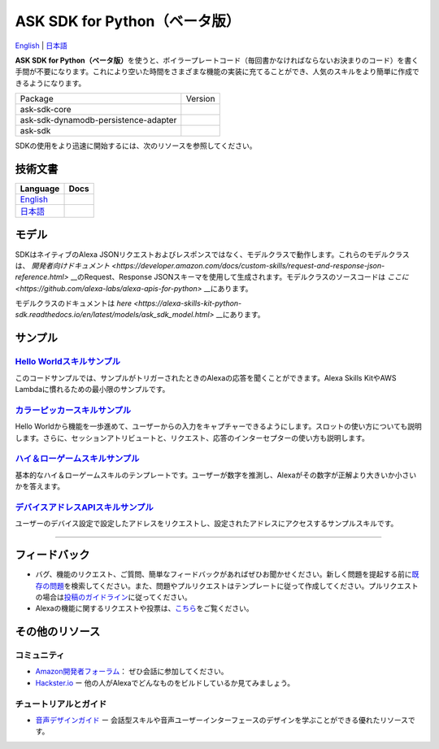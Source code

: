 ASK SDK for Python（ベータ版）
===============================
`English <README.rst>`_ |  `日本語 <README.ja.rst>`_

|Build Status| |Japanese Docs| |License|

**ASK SDK for
Python（ベータ版）**\ を使うと、ボイラープレートコード（毎回書かなければならないお決まりのコード）を書く手間が不要になります。これにより空いた時間をさまざまな機能の実装に充てることができ、人気のスキルをより簡単に作成できるようになります。

.. |Build Status| image:: https://img.shields.io/travis/alexa-labs/alexa-skills-kit-sdk-for-python/master.svg?style=flat
    :target: https://travis-ci.org/alexa-labs/alexa-skills-kit-sdk-for-python
    :alt: Build Status
.. |Docs| image:: https://img.shields.io/readthedocs/alexa-skills-kit-python-sdk.svg?style=flat
    :target: https://alexa-skills-kit-python-sdk.readthedocs.io
    :alt: Read the docs
.. |Core Version| image:: http://img.shields.io/pypi/v/ask-sdk-core.svg?style=flat
    :target: https://pypi.python.org/pypi/ask-sdk-core/
    :alt: Version
.. |DynamoDb Version| image:: http://img.shields.io/pypi/v/ask-sdk-dynamodb-persistence-adapter.svg?style=flat
    :target: https://pypi.python.org/pypi/ask-sdk-dynamodb-persistence-adapter/
    :alt: Version
.. |Standard Version| image:: http://img.shields.io/pypi/v/ask-sdk.svg?style=flat
    :target: https://pypi.python.org/pypi/ask-sdk/
    :alt: Version
.. |License| image:: http://img.shields.io/pypi/l/ask-sdk-core.svg?style=flat
    :target: https://github.com/alexa-labs/alexa-skills-kit-sdk-for-python/blob/master/LICENSE
    :alt: License

====================================   =======
Package                                Version
------------------------------------   -------
ask-sdk-core                           |Core Version|
ask-sdk-dynamodb-persistence-adapter   |DynamoDb Version|
ask-sdk                                |Standard Version|
====================================   =======


SDKの使用をより迅速に開始するには、次のリソースを参照してください。

技術文書
-------

========================================================================== ======
Language                                                                   Docs
========================================================================== ======
`English <https://alexa-skills-kit-python-sdk.readthedocs.io/en/latest/>`_ |English Docs|
`日本語 <https://alexa-skills-kit-python-sdk.readthedocs.io/ja/latest/>`_   |Japanese Docs|
========================================================================== ======

.. |English Docs| image:: https://readthedocs.org/projects/alexa-skills-kit-python-sdk/badge/?version=latest
    :target: https://alexa-skills-kit-python-sdk.readthedocs.io/en/latest/?badge=latest
    :alt: Read the docs english

.. |Japanese Docs| image:: https://readthedocs.org/projects/alexa-skills-kit-python-sdk-japanese/badge/?version=latest
    :target: https://alexa-skills-kit-python-sdk.readthedocs.io/ja/latest/?badge=latest
    :alt: Read the docs japanese

モデル
------

SDKはネイティブのAlexa JSONリクエストおよびレスポンスではなく、モデルクラスで動作します。これらのモデルクラスは、 `開発者向けドキュメント <https://developer.amazon.com/docs/custom-skills/request-and-response-json-reference.html>` __のRequest、Response JSONスキーマを使用して生成されます。モデルクラスのソースコードは `ここに <https://github.com/alexa-labs/alexa-apis-for-python>` __にあります。

モデルクラスのドキュメントは `here <https://alexa-skills-kit-python-sdk.readthedocs.io/en/latest/models/ask_sdk_model.html>` __にあります。

サンプル
----

`Hello Worldスキルサンプル <https://github.com/alexa-labs/alexa-skills-kit-sdk-for-python/blob/master/samples/HelloWorld>`__
~~~~~~~~~~~~~~~~~~~~~~~~~~~~~~~~~~~~~~~~~~~~~~~~~~~~~~~~~~~~~~~~~~~~~~~~~~~~~~~~~~~~~~~~~~~~~~~~~~~~~~~~~~~~~~~~~~~~~

このコードサンプルでは、サンプルがトリガーされたときのAlexaの応答を聞くことができます。Alexa
Skills KitやAWS Lambdaに慣れるための最小限のサンプルです。

`カラーピッカースキルサンプル <https://github.com/alexa-labs/alexa-skills-kit-sdk-for-python/blob/master/samples/ColorPicker>`__
~~~~~~~~~~~~~~~~~~~~~~~~~~~~~~~~~~~~~~~~~~~~~~~~~~~~~~~~~~~~~~~~~~~~~~~~~~~~~~~~~~~~~~~~~~~~~~~~~~~~~~~~~~~~~~~~~~

Hello
Worldから機能を一歩進めて、ユーザーからの入力をキャプチャーできるようにします。スロットの使い方についても説明します。さらに、セッションアトリビュートと、リクエスト、応答のインターセプターの使い方も説明します。

`ハイ＆ローゲームスキルサンプル <https://github.com/alexa-labs/alexa-skills-kit-sdk-for-python/blob/master/samples/HighLowGame>`__
~~~~~~~~~~~~~~~~~~~~~~~~~~~~~~~~~~~~~~~~~~~~~~~~~~~~~~~~~~~~~~~~~~~~~~~~~~~~~~~~~~~~~~~~~~~~~~~~~~~~~~~~~~~~~~~~~~~

基本的なハイ＆ローゲームスキルのテンプレートです。ユーザーが数字を推測し、Alexaがその数字が正解より大きいか小さいかを答えます。

`デバイスアドレスAPIスキルサンプル <https://github.com/alexa-labs/alexa-skills-kit-sdk-for-python/blob/master/samples/GetDeviceAddress>`__
~~~~~~~~~~~~~~~~~~~~~~~~~~~~~~~~~~~~~~~~~~~~~~~~~~~~~~~~~~~~~~~~~~~~~~~~~~~~~~~~~~~~~~~~~~~~~~~~~~~~~~~~~~~~~~~~~~~~~~~~~~~

ユーザーのデバイス設定で設定したアドレスをリクエストし、設定されたアドレスにアクセスするサンプルスキルです。

------------

フィードバック
-------

-  バグ、機能のリクエスト、ご質問、簡単なフィードバックがあればぜひお聞かせください。新しく問題を提起する前に\ `既存の問題 <https://github.com/alexa-labs/alexa-skills-kit-sdk-for-python/issues>`__\ を検索してください。また、問題やプルリクエストはテンプレートに従って作成してください。プルリクエストの場合は\ `投稿のガイドライン <https://github.com/alexa-labs/alexa-skills-kit-sdk-for-python/blob/master/CONTRIBUTING.md>`__\ に従ってください。

-  Alexaの機能に関するリクエストや投票は、\ `こちら <https://alexa.uservoice.com/forums/906892-alexa-skills-developer-voice-and-vote>`__\ をご覧ください。

その他のリソース
--------------

コミュニティ
~~~~~~

-  `Amazon開発者フォーラム <https://forums.developer.amazon.com/spaces/165/index.html>`__\ ：
   ぜひ会話に参加してください。

-  `Hackster.io <https://www.hackster.io/amazon-alexa>`__ ー
   他の人がAlexaでどんなものをビルドしているか見てみましょう。

チュートリアルとガイド
~~~~~~~~~~~

-  `音声デザインガイド <https://developer.amazon.com/designing-for-voice/>`__
   ー
   会話型スキルや音声ユーザーインターフェースのデザインを学ぶことができる優れたリソースです。

